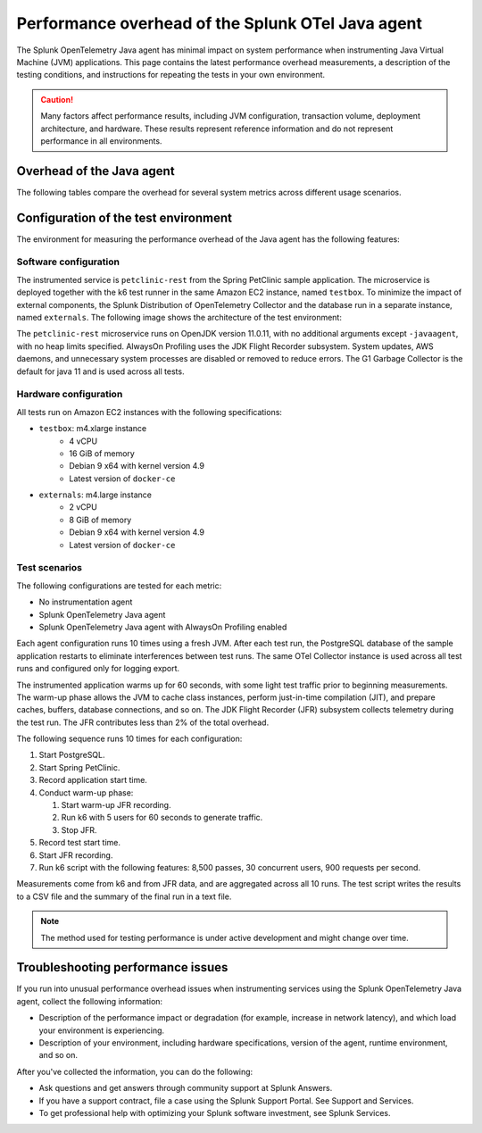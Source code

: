 .. _java-otel-performance:

***************************************************
Performance overhead of the Splunk OTel Java agent
***************************************************

.. meta::
   :description: The Splunk OpenTelemetry Java agent has minimal impact on system performance. This page contains the latest performance overhead measurements, as well as a description of the testing conditions, and instructions for repeating the tests in your own environment.

The Splunk OpenTelemetry Java agent has minimal impact on system performance when instrumenting Java Virtual Machine (JVM) applications. This page contains the latest performance overhead measurements, a description of the testing conditions, and instructions for repeating the tests in your own environment.

.. caution:: Many factors affect performance results, including JVM configuration, transaction volume, deployment architecture, and hardware. These results represent reference information and do not represent performance in all environments.

.. _java-perf-overhead-data:

Overhead of the Java agent
===================================================

The following tables compare the overhead for several system metrics across different usage scenarios.

.. tabs::

   .. tab:: CPU

      The following table shows the average CPU load for the user running the test application: 

      .. list-table:: 
         :header-rows: 1
         :widths: 60 40
         :width: 100%

         * - Condition
           - Value
         * - No instrumentation
           - 29%
         * - Splunk OpenTelemetry Java agent 1.18.0
           - 26%
         * - Splunk OpenTelemetry Java agent 1.18.0 with AlwaysOn Profiling
           - 29%

      * Tested on December 9, 2022 using Splunk Java OTel agent version 1.18.0. For a description of the test environment, see :ref:`perf-overhead-java-setup`.

   .. tab:: Network

      The following table shows the network write average: 

      .. list-table:: 
         :header-rows: 1
         :widths: 60 40
         :width: 100%

         * - Condition
           - Value
         * - No instrumentation
           - 10.72 Mbps
         * - Splunk OpenTelemetry Java agent 1.18.0
           - 29.12 Mbps
         * - Splunk OpenTelemetry Java agent 1.18.0 with AlwaysOn Profiling
           - 28.80 Mbps

      * Tested on December 9, 2022 using Splunk Java OTel agent version 1.18.0. For a description of the test environment, see :ref:`perf-overhead-java-setup`.

   .. tab:: Request latency

      The following table shows the average latency for single requests:

      .. list-table:: 
         :header-rows: 1
         :widths: 60 40
         :width: 100%
         
         * - Condition
           - Value
         * - No instrumentation
           - 5.27 milliseconds
         * - Splunk OpenTelemetry Java agent 1.18.0
           - 16.85 milliseconds
         * - Splunk OpenTelemetry Java agent 1.18.0 with AlwaysOn Profiling
           - 18.70 milliseconds

      * Tested on December 9, 2022 using Splunk Java OTel agent version 1.18.0. For a description of the test environment, see :ref:`perf-overhead-java-setup`.

   .. tab:: Throughput

      The following table shows application throughput, expressed as requests per second: 

      .. list-table:: 
         :header-rows: 1
         :widths: 60 40
         :width: 100%

         * - Condition
           - Value
         * - No instrumentation
           - 882.92 requests per second
         * - Splunk OpenTelemetry Java agent
           - 631.74 requests per second
         * - Splunk OpenTelemetry Java agent with AlwaysOn Profiling
           - 588.97 requests per second

      * Tested on December 9, 2022 using Splunk Java OTel agent version 1.18.0. For a description of the test environment, see :ref:`perf-overhead-java-setup`.

   .. tab:: Startup time

      The following table shows application startup time: 

      .. list-table:: 
         :header-rows: 1
         :widths: 60 40
         :width: 100%
         
         * - Condition
           - Value
         * - No instrumentation
           - 11.75 seconds
         * - Splunk OpenTelemetry Java agent 1.18.0
           - 19.65 seconds
         * - Splunk OpenTelemetry Java agent 1.18.0 with AlwaysOn Profiling
           - 20.86 seconds

      * Tested on December 9, 2022 using Splunk Java OTel agent version 1.18.0. For a description of the test environment, see :ref:`perf-overhead-java-setup`.

.. _perf-overhead-java-setup:

Configuration of the test environment
================================================

The environment for measuring the performance overhead of the Java agent has the following features:

Software configuration
-----------------------------------------------

The instrumented service is ``petclinic-rest`` from the Spring PetClinic sample application. The microservice is deployed together with the k6 test runner in the same Amazon EC2 instance, named ``testbox``. To minimize the impact of external components, the Splunk Distribution of OpenTelemetry Collector and the database run in a separate instance, named ``externals``. The following image shows the architecture of the test environment:

..  image:: /_images/performance/java/test-env.png
   :alt: Diagram of the test environment

The ``petclinic-rest`` microservice runs on OpenJDK version 11.0.11, with no additional arguments except ``-javaagent``, with no heap limits specified. AlwaysOn Profiling uses the JDK Flight Recorder subsystem. System updates, AWS daemons, and unnecessary system processes are disabled or removed to reduce errors. The G1 Garbage Collector is the default for java 11 and is used across all tests.

Hardware configuration
-----------------------------------------------

All tests run on Amazon EC2 instances with the following specifications:

- ``testbox``: m4.xlarge instance
   - 4 vCPU
   - 16 GiB of memory
   - Debian 9 x64 with kernel version 4.9
   - Latest version of ``docker-ce``
- ``externals``: m4.large instance
   - 2 vCPU
   - 8 GiB of memory
   - Debian 9 x64 with kernel version 4.9
   - Latest version of ``docker-ce``

Test scenarios
-----------------------------------------------

The following configurations are tested for each metric:

- No instrumentation agent
- Splunk OpenTelemetry Java agent
- Splunk OpenTelemetry Java agent with AlwaysOn Profiling enabled

Each agent configuration runs 10 times using a fresh JVM. After each test run, the PostgreSQL database of the sample application restarts to eliminate interferences between test runs. The same OTel Collector instance is used across all test runs and configured only for logging export.

The instrumented application warms up for 60 seconds, with some light test traffic prior to beginning measurements. The warm-up phase allows the JVM to cache class instances, perform just-in-time compilation (JIT), and prepare caches, buffers, database connections, and so on. The JDK Flight Recorder (JFR) subsystem collects telemetry during the test run. The JFR contributes less than 2% of the total overhead.

The following sequence runs 10 times for each configuration:

#. Start PostgreSQL.
#. Start Spring PetClinic.
#. Record application start time.
#. Conduct warm-up phase:
   
   #. Start warm-up JFR recording.
   #. Run k6 with 5 users for 60 seconds to generate traffic.
   #. Stop JFR.

#. Record test start time.
#. Start JFR recording.
#. Run k6 script with the following features: 8,500 passes, 30 concurrent users, 900 requests per second.

Measurements come from k6 and from JFR data, and are aggregated across all 10 runs. The test script writes the results to a CSV file and the summary of the final run in a text file.

.. note:: The method used for testing performance is under active development and might change over time.

Troubleshooting performance issues
===========================================================

If you run into unusual performance overhead issues when instrumenting services using the Splunk OpenTelemetry Java agent, collect the following information:

- Description of the performance impact or degradation (for example, increase in network latency), and which load your environment is experiencing.
- Description of your environment, including hardware specifications, version of the agent, runtime environment, and so on.

After you've collected the information, you can do the following:

- Ask questions and get answers through community support at Splunk Answers.
- If you have a support contract, file a case using the Splunk Support Portal. See Support and Services.
- To get professional help with optimizing your Splunk software investment, see Splunk Services.